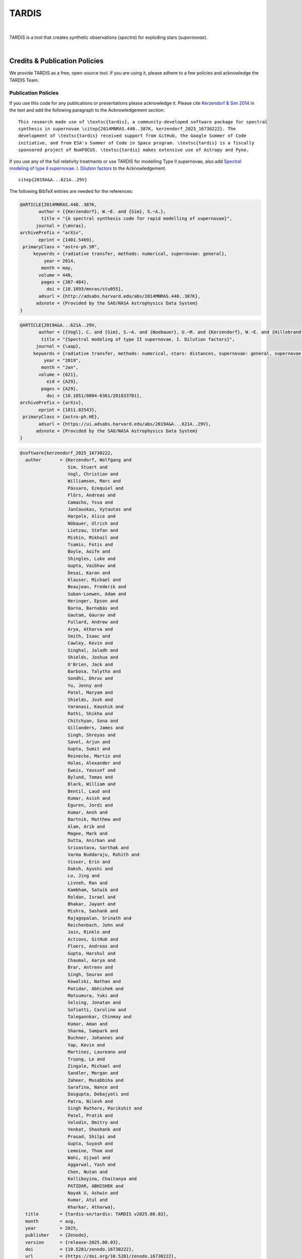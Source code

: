 ======
TARDIS
======

.. image:: https://img.shields.io/badge/Donate-to%20TARDIS-brightgreen.svg
    :target: https://numfocus.salsalabs.org/donate-to-tardis/index.html

.. image:: https://img.shields.io/badge/powered%20by-NumFOCUS-orange.svg?style=flat&colorA=E1523D&colorB=007D8A
    :target: http://numfocus.org

.. image:: https://badges.gitter.im/Join%20Chat.svg
    :target: https://gitter.im/tardis-sn/tardis

.. image:: https://img.shields.io/static/v1?logo=visualstudiocode&label=&message=Open%20in%20Visual%20Studio%20Code&labelColor=2c2c32&color=007acc&logoColor=007acc
    :target: https://open.vscode.dev/tardis-sn/tardis
|

TARDIS is a tool that creates synthetic observations (*spectra*) for exploding
stars (*supernovae*).

.. image:: https://codecov.io/gh/tardis-sn/tardis/branch/master/graph/badge.svg
    :target: https://codecov.io/gh/tardis-sn/tardis

.. image:: https://github.com/tardis-sn/tardis/actions/workflows/docstr-cov.yml/badge.svg
    :target: https://github.com/tardis-sn/tardis/actions/workflows/docstr-cov.yml

.. image:: https://github.com/tardis-sn/tardis/actions/workflows/tests.yml/badge.svg
    :target: https://github.com/tardis-sn/tardis/actions/workflows/tests.yml

.. image:: https://github.com/tardis-sn/tardis/actions/workflows/build-docs.yml/badge.svg
    :target: https://tardis-sn.github.io/tardis/index.html

.. image:: https://img.shields.io/badge/benchmarks-passing-green
    :target: https://github.com/tardis-sn/tardis/actions/workflows/benchmarks.yml

.. image:: https://img.shields.io/endpoint?url=https://raw.githubusercontent.com/tardis-sn/tardis/master/docs/_static/ruff_badge.json
    :target: https://github.com/tardis-sn/tardis/actions/workflows/codestyle.yml
|

.. _tardiscredits:

******************************
Credits & Publication Policies
******************************

|DOI_BADGE|

We provide TARDIS as a free, open-source tool. If you are using it, please
adhere to a few policies and acknowledge the TARDIS Team.

Publication Policies
====================

If you use this code for any publications or presentations please acknowledge
it.  Please cite `Kerzendorf & Sim 2014
<http://adsabs.harvard.edu/abs/2014MNRAS.440..387K>`_  in the text and add the
following paragraph to the Acknowledgement section:

.. parsed-literal::

    This research made use of \\textsc{tardis}, a community-developed software package for spectral
    synthesis in supernovae \\citep{2014MNRAS.440..387K, |CITATION|}. The
    development of \\textsc{tardis} received support from GitHub, the Google Summer of Code
    initiative, and from ESA's Summer of Code in Space program. \\textsc{tardis} is a fiscally
    sponsored project of NumFOCUS. \\textsc{tardis} makes extensive use of Astropy and Pyne.

If you use any of the full relativity treatments or use TARDIS for modelling
Type II supernovae, also add `Spectral modeling of type II supernovae. I. Dilution factors <https://ui.adsabs.harvard.edu/abs/2019A%26A...621A..29V>`_
to the Acknowledgement.

.. parsed-literal::

    \citep{2019A&A...621A..29V}

The following BibTeX entries are needed for the references:

.. code-block:: bibtex

    @ARTICLE{2014MNRAS.440..387K,
           author = {{Kerzendorf}, W.~E. and {Sim}, S.~A.},
            title = "{A spectral synthesis code for rapid modelling of supernovae}",
          journal = {\mnras},
    archivePrefix = "arXiv",
           eprint = {1401.5469},
     primaryClass = "astro-ph.SR",
         keywords = {radiative transfer, methods: numerical, supernovae: general},
             year = 2014,
            month = may,
           volume = 440,
            pages = {387-404},
              doi = {10.1093/mnras/stu055},
           adsurl = {http://adsabs.harvard.edu/abs/2014MNRAS.440..387K},
          adsnote = {Provided by the SAO/NASA Astrophysics Data System}
    }

.. code-block:: bibtex

    @ARTICLE{2019A&A...621A..29V,
           author = {{Vogl}, C. and {Sim}, S.~A. and {Noebauer}, U.~M. and {Kerzendorf}, W.~E. and {Hillebrandt}, W.},
            title = "{Spectral modeling of type II supernovae. I. Dilution factors}",
          journal = {\aap},
         keywords = {radiative transfer, methods: numerical, stars: distances, supernovae: general, supernovae: individual: SN1999em, Astrophysics - High Energy Astrophysical Phenomena, Astrophysics - Solar and Stellar Astrophysics},
             year = "2019",
            month = "Jan",
           volume = {621},
              eid = {A29},
            pages = {A29},
              doi = {10.1051/0004-6361/201833701},
    archivePrefix = {arXiv},
           eprint = {1811.02543},
     primaryClass = {astro-ph.HE},
           adsurl = {https://ui.adsabs.harvard.edu/abs/2019A&A...621A..29V},
          adsnote = {Provided by the SAO/NASA Astrophysics Data System}
    }

.. |CITATION| replace:: kerzendorf_2025_16730222

.. |DOI_BADGE| image:: https://img.shields.io/badge/DOI-10.5281/zenodo.16730222-blue
                 :target: https://doi.org/10.5281/zenodo.16730222

.. code-block:: bibtex

    @software{kerzendorf_2025_16730222,
      author       = {Kerzendorf, Wolfgang and
                      Sim, Stuart and
                      Vogl, Christian and
                      Williamson, Marc and
                      Pássaro, Ezequiel and
                      Flörs, Andreas and
                      Camacho, Yssa and
                      Jančauskas, Vytautas and
                      Harpole, Alice and
                      Nöbauer, Ulrich and
                      Lietzau, Stefan and
                      Mishin, Mikhail and
                      Tsamis, Fotis and
                      Boyle, Aoife and
                      Shingles, Luke and
                      Gupta, Vaibhav and
                      Desai, Karan and
                      Klauser, Michael and
                      Beaujean, Frederik and
                      Suban-Loewen, Adam and
                      Heringer, Epson and
                      Barna, Barnabás and
                      Gautam, Gaurav and
                      Fullard, Andrew and
                      Arya, Atharva and
                      Smith, Isaac and
                      Cawley, Kevin and
                      Singhal, Jaladh and
                      Shields, Joshua and
                      O'Brien, Jack and
                      Barbosa, Talytha and
                      Sondhi, Dhruv and
                      Yu, Jenny and
                      Patel, Maryam and
                      Shields, Josh and
                      Varanasi, Kaushik and
                      Rathi, Shikha and
                      Chitchyan, Sona and
                      Gillanders, James and
                      Singh, Shreyas and
                      Savel, Arjun and
                      Gupta, Sumit and
                      Reinecke, Martin and
                      Holas, Alexander and
                      Eweis, Youssef and
                      Bylund, Tomas and
                      Black, William and
                      Bentil, Laud and
                      Kumar, Asish and
                      Eguren, Jordi and
                      Kumar, Ansh and
                      Bartnik, Matthew and
                      Alam, Arib and
                      Magee, Mark and
                      Dutta, Anirban and
                      Srivastava, Sarthak and
                      Varma Buddaraju, Rohith and
                      Visser, Erin and
                      Daksh, Ayushi and
                      Lu, Jing and
                      Livneh, Ran and
                      Kambham, Satwik and
                      Roldan, Israel and
                      Bhakar, Jayant and
                      Mishra, Sashank and
                      Rajagopalan, Srinath and
                      Reichenbach, John and
                      Jain, Rinkle and
                      Actions, GitHub and
                      Floers, Andreas and
                      Gupta, Harshul and
                      Chaumal, Aarya and
                      Brar, Antreev and
                      Singh, Sourav and
                      Kowalski, Nathan and
                      Patidar, Abhishek and
                      Matsumura, Yuki and
                      Selsing, Jonatan and
                      Sofiatti, Caroline and
                      Talegaonkar, Chinmay and
                      Kumar, Aman and
                      Sharma, Sampark and
                      Buchner, Johannes and
                      Yap, Kevin and
                      Martinez, Laureano and
                      Truong, Le and
                      Zingale, Michael and
                      Sandler, Morgan and
                      Zaheer, Musabbiha and
                      Sarafina, Nance and
                      Dasgupta, Debajyoti and
                      Patra, Nilesh and
                      Singh Rathore, Parikshit and
                      Patel, Pratik and
                      Volodin, Dmitry and
                      Venkat, Shashank and
                      Prasad, Shilpi and
                      Gupta, Suyash and
                      Lemoine, Thom and
                      Wahi, Ujjwal and
                      Aggarwal, Yash and
                      Chen, Nutan and
                      Kolliboyina, Chaitanya and
                      PATIDAR, ABHISHEK and
                      Nayak U, Ashwin and
                      Kumar, Atul and
                      Kharkar, Atharwa},
      title        = {tardis-sn/tardis: TARDIS v2025.08.03},
      month        = aug,
      year         = 2025,
      publisher    = {Zenodo},
      version      = {release-2025.08.03},
      doi          = {10.5281/zenodo.16730222},
      url          = {https://doi.org/10.5281/zenodo.16730222},
    }

*******
License
*******

.. image:: https://img.shields.io/conda/l/conda-forge/tardis-sn
    :target: https://github.com/tardis-sn/tardis/blob/master/licenses/LICENSE.rst

.. image:: http://img.shields.io/badge/powered%20by-AstroPy-orange.svg?style=flat
    :target: http://www.astropy.org
|

This project is Copyright (c) TARDIS Collaboration and licensed under
the terms of the BSD 3-Clause license. This package is based upon
the `Astropy package template <https://github.com/astropy/package-template>`_
which is licensed under the BSD 3-clause license. See the licenses folder for
more information.

